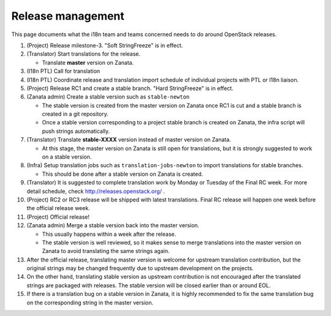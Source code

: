 ==================
Release management
==================

This page documents what the i18n team and teams concerned needs to do around
OpenStack releases.

#. (Project) Release milestone-3. "Soft StringFreeze" is in effect.
#. (Translator) Start translations for the release.

   * Translate **master** version on Zanata.

#. (I18n PTL) Call for translation

#. (I18n PTL) Coordinate release and translation import schedule of individual
   projects with PTL or I18n liaison.

#. (Project) Release RC1 and create a stable branch.
   "Hard StringFreeze" is in effect.

#. (Zanata admin) Create a stable version such as ``stable-newton``

   * The stable version is created from the master version on Zanata once RC1
     is cut and a stable branch is created in a git repository.
   * Once a stable version corresponding to a project stable branch is created
     on Zanata, the infra script will push strings automatically.

#. (Translator) Translate **stable-XXXX** version instead of master version
   on Zanata.

   * At this stage, the master version on Zanata is still open for
     translations, but it is strongly suggested to work on a stable version.

#. (Infra) Setup translation jobs such as ``translation-jobs-newton``
   to import translations for stable branches.

   * This should be done after a stable version on Zanata is created.

#. (Translator) It is suggested to complete translation work by Monday or
   Tuesday of the Final RC week. For more detail schedule,
   check http://releases.openstack.org/ .

#. (Project) RC2 or RC3 release will be shipped with latest translations.
   Final RC release will happen one week before the official release week.

#. (Project) Official release!

#. (Zanata admin) Merge a stable version back into the master version.

   * This usually happens within a week after the release.
   * The stable version is well reviewed, so it makes sense to merge
     translations into the master version on Zanata to avoid translating the
     same strings again.

#. After the official release, translating master version is welcome
   for upstream translation contribution, but the original strings may be
   changed frequently due to upstream development on the projects.

#. On the other hand, translating stable version as upstream contribution
   is not encouraged after the translated strings are packaged with releases.
   The stable version will be closed earlier than or around EOL.

#. If there is a translation bug on a stable version in Zanata,
   it is highly recommended to fix the same translation bug on the
   corresponding string in the master version.
